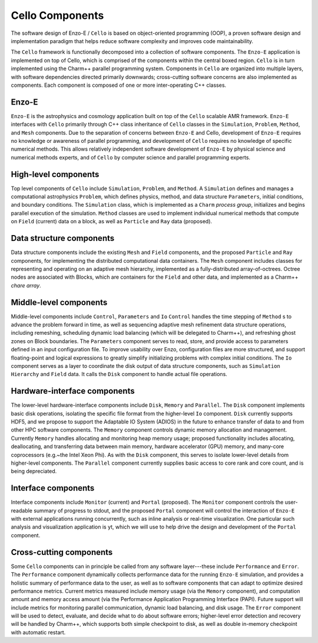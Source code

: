 ================
Cello Components
================

The software design of Enzo-E / ``Cello`` is based on object-oriented
programming (OOP), a proven software design and implementation
paradigm that helps reduce software complexity and improves code
maintainability.

.. image:: components.png

The ``Cello`` framework is functionally decomposed into a collection
of software components.  The ``Enzo-E`` application is implemented on
top of Cello, which is comprised of the components within the central
boxed region.  ``Cello`` is in turn implemented using the Charm++
parallel programming system.  Components in ``Cello`` are organized
into multiple layers, with software dependencies directed primarily
downwards; cross-cutting software concerns are also implemented as
components.  Each component is composed of one or more inter-operating
C++ classes.

Enzo-E
======

``Enzo-E`` is the astrophysics and cosmology application built on top
of the ``Cello`` scalable AMR framework.  ``Enzo-E`` interfaces with
``Cello`` primarily through C++ class inheritance of ``Cello`` classes
in the ``Simulation``, ``Problem``, ``Method``, and ``Mesh``
components.  Due to the separation of concerns between ``Enzo-E`` and
Cello, development of ``Enzo-E`` requires no knowledge or awareness of
parallel programming, and development of ``Cello`` requires no
knowledge of specific numerical methods.  This allows relatively
independent software development of ``Enzo-E`` by physical science and
numerical methods experts, and of ``Cello`` by computer science and
parallel programming experts.

High-level components
=====================

Top level components of ``Cello`` include ``Simulation``, ``Problem``,
and ``Method``.  A ``Simulation`` defines and manages a computational
astrophysics ``Problem``, which defines physics, method, and data
structure ``Parameters``, initial conditions, and boundary conditions.
The ``Simulation`` class, which is implemented as a ``Charm`` *process
group*, initializes and begins parallel execution of the simulation.
``Method`` classes are used to implement individual numerical methods
that compute on ``Field`` (current) data on a block, as well as
``Particle`` and ``Ray`` data (proposed).

Data structure components
=========================

Data structure components include the existing ``Mesh`` and ``Field``
components, and the proposed ``Particle`` and ``Ray`` components, for
implementing the distributed computational data containers. The
``Mesh`` component includes classes for representing and operating on
an adaptive mesh hierarchy, implemented as a fully-distributed
array-of-octrees.  Octree nodes are associated with Blocks, which are
containers for the ``Field`` and other data, and implemented as a
Charm++ *chare array*.


Middle-level components
=======================

Middle-level components include ``Control``, ``Parameters`` and ``Io``
``Control`` handles the time stepping of ``Method`` s to advance the
problem forward in time, as well as sequencing adaptive mesh
refinement data structure operations, including remeshing, scheduling
dynamic load balancing (which will be delegated to Charm++), and
refreshing ghost zones on Block boundaries.  The ``Parameters``
component serves to read, store, and provide access to parameters
defined in an input configuration file.  To improve usability over
Enzo, configuration files are more structured, and support
floating-point and logical expressions to greatly simplify
initializing problems with complex initial conditions.  The ``Io``
component serves as a layer to coordinate the disk output of data
structure components, such as ``Simulation`` ``Hierarchy`` and
``Field`` data.  It calls the ``Disk`` component to handle actual file
operations.

Hardware-interface components
=============================

The lower-level hardware-interface components include ``Disk``,
``Memory`` and ``Parallel``.  The ``Disk`` component implements basic
disk operations, isolating the specific file format from the
higher-level ``Io`` component.  ``Disk`` currently supports HDF5, and
we propose to support the Adaptable IO System (ADIOS) in the future to
enhance transfer of data to and from other HPC software
components. The ``Memory`` component controls dynamic memory
allocation and management.  Currently ``Memory`` handles allocating
and monitoring heap memory usage; proposed functionality includes
allocating, deallocating, and transferring data between main memory,
hardware accelerator (GPU) memory, and many-core coprocessors
(e.g.~the Intel Xeon Phi).  As with the ``Disk`` component, this
serves to isolate lower-level details from higher-level components.
The ``Parallel`` component currently supplies basic access to core
rank and core count, and is being depreciated.

Interface components
====================

Interface components include ``Monitor`` (current) and ``Portal``
(proposed).  The ``Monitor`` component controls the user-readable
summary of progress to stdout, and the proposed ``Portal`` component
will control the interaction of ``Enzo-E`` with external applications
running concurrently, such as inline analysis or real-time
visualization.  One particular such analysis and visualization
application is yt, which we will use to help drive the design and
development of the ``Portal`` component.

Cross-cutting components
========================

Some ``Cello`` components can in principle be called from any software
layer---these include ``Performance`` and ``Error``. The
``Performance`` component dynamically collects performance data for
the running ``Enzo-E`` simulation, and provides a holistic summary of
performance data to the user, as well as to software components that
can adapt to optimize desired performance metrics.  Current metrics
measured include memory usage (via the ``Memory`` component), and
computation amount and memory access amount (via the Performance
Application Programming Interface (PAPI).  Future support will include
metrics for monitoring parallel communication, dynamic load balancing,
and disk usage.  The ``Error`` component will be used to detect,
evaluate, and decide what to do about software errors; higher-level
error detection and recovery will be handled by Charm++, which
supports both simple checkpoint to disk, as well as double in-memory
checkpoint with automatic restart.

